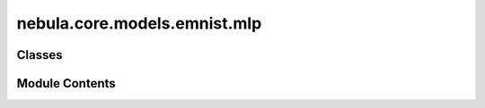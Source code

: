 nebula.core.models.emnist.mlp
=============================

.. py:module:: nebula.core.models.emnist.mlp


Classes
-------

.. autoapisummary::

   nebula.core.models.emnist.mlp.EMNISTModelMLP


Module Contents
---------------

.. py:class:: EMNISTModelMLP(input_channels=3, num_classes=10, learning_rate=0.001, metrics=None, confusion_matrix=None, seed=None)

   Bases: :py:obj:`nebula.core.models.nebulamodel.NebulaModel`


   Abstract class for the NEBULA model.

   This class is an abstract class that defines the interface for the NEBULA model.


   .. py:method:: forward(x)

      Forward pass of the model.



   .. py:method:: configure_optimizers()

      Optimizer configuration.



